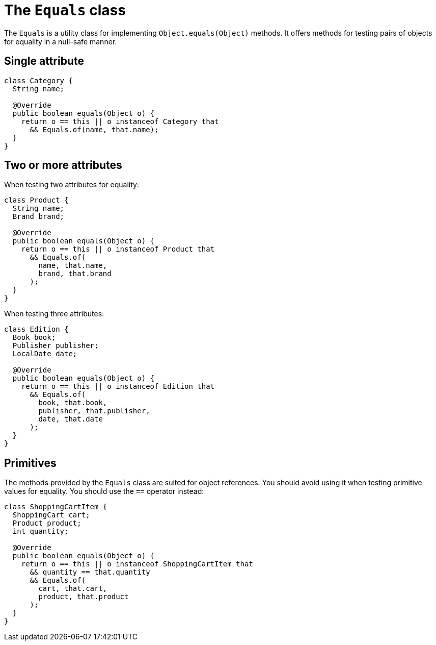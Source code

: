 = The `Equals` class

The `Equals` is a utility class for implementing `Object.equals(Object)` methods.
It offers methods for testing pairs of objects for equality in a null-safe manner.

== Single attribute

[,java]
----
class Category {
  String name;

  @Override
  public boolean equals(Object o) {
    return o == this || o instanceof Category that
      && Equals.of(name, that.name);
  }
}
----

== Two or more attributes

When testing two attributes for equality:

[,java]
----
class Product {
  String name;
  Brand brand;

  @Override
  public boolean equals(Object o) {
    return o == this || o instanceof Product that
      && Equals.of(
        name, that.name,
        brand, that.brand
      );
  }
}
----

When testing three attributes:

[,java]
----
class Edition {
  Book book;
  Publisher publisher;
  LocalDate date;

  @Override
  public boolean equals(Object o) {
    return o == this || o instanceof Edition that
      && Equals.of(
        book, that.book,
        publisher, that.publisher,
        date, that.date
      );
  }
}
----

== Primitives

The methods provided by the `Equals` class are suited for object references.
You should avoid using it when testing primitive values for equality.
You should use the `==` operator instead:

[,java]
----
class ShoppingCartItem {
  ShoppingCart cart;
  Product product;
  int quantity;

  @Override
  public boolean equals(Object o) {
    return o == this || o instanceof ShoppingCartItem that
      && quantity == that.quantity
      && Equals.of(
        cart, that.cart,
        product, that.product
      );
  }
}
----
